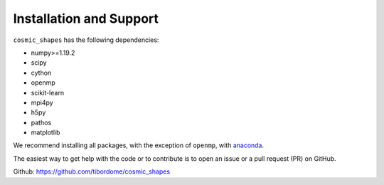 Installation and Support
*************************

``cosmic_shapes`` has the following dependencies:

- numpy>=1.19.2
- scipy
- cython
- openmp
- scikit-learn
- mpi4py
- h5py
- pathos
- matplotlib

We recommend installing all packages, with the exception of ``openmp``, with `anaconda <https://www.anaconda.com/products/distribution>`_.

The easiest way to get help with the code or to contribute is to open an issue or a pull request (PR) on GitHub.

Github: https://github.com/tibordome/cosmic_shapes

